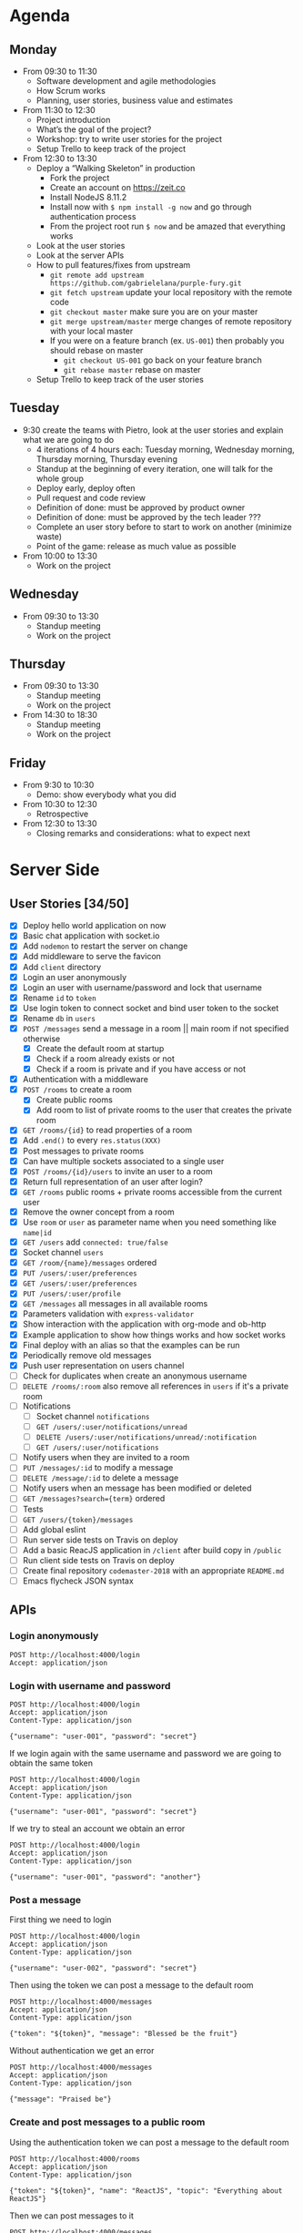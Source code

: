 * Agenda
** Monday
   - From 09:30 to 11:30
     - Software development and agile methodologies
     - How Scrum works
     - Planning, user stories, business value and estimates
   - From 11:30 to 12:30
     - Project introduction
     - What’s the goal of the project?
     - Workshop: try to write user stories for the project
     - Setup Trello to keep track of the project
   - From 12:30 to 13:30
     - Deploy a “Walking Skeleton” in production
       - Fork the project
       - Create an account on https://zeit.co
       - Install NodeJS 8.11.2
       - Install now with ~$ npm install -g now~ and go through authentication process
       - From the project root run  ~$ now~ and be amazed that everything works
     - Look at the user stories
     - Look at the server APIs
     - How to pull features/fixes from upstream
       - ~git remote add upstream https://github.com/gabrielelana/purple-fury.git~
       - ~git fetch upstream~ update your local repository with the remote code
       - ~git checkout master~ make sure you are on your master
       - ~git merge upstream/master~ merge changes of remote repository with your local master
       - If you were on a feature branch (ex. ~US-001~) then probably you should rebase on master
         - ~git checkout US-001~ go back on your feature branch
         - ~git rebase master~ rebase on master
     - Setup Trello to keep track of the user stories
** Tuesday
   - 9:30 create the teams with Pietro, look at the user stories and explain what we are going to do
     - 4 iterations of 4 hours each: Tuesday morning, Wednesday morning, Thursday morning, Thursday evening
     - Standup at the beginning of every iteration, one will talk for the whole group
     - Deploy early, deploy often
     - Pull request and code review
     - Definition of done: must be approved by product owner
     - Definition of done: must be approved by the tech leader ???
     - Complete an user story before to start to work on another (minimize waste)
     - Point of the game: release as much value as possible
   - From 10:00 to 13:30
     - Work on the project
** Wednesday
   - From 09:30 to 13:30
     - Standup meeting
     - Work on the project
** Thursday
   - From 09:30 to 13:30
     - Standup meeting
     - Work on the project
   - From 14:30 to 18:30
     - Standup meeting
     - Work on the project
** Friday
   - From 9:30 to 10:30
     - Demo: show everybody what you did
   - From 10:30 to 12:30
     - Retrospective
   - From 12:30 to 13:30
     - Closing remarks and considerations: what to expect next
* Server Side
** User Stories [34/50]
  - [X] Deploy hello world application on now
  - [X] Basic chat application with socket.io
  - [X] Add ~nodemon~ to restart the server on change
  - [X] Add middleware to serve the favicon
  - [X] Add ~client~ directory
  - [X] Login an user anonymously
  - [X] Login an user with username/password and lock that username
  - [X] Rename ~id~ to ~token~
  - [X] Use login token to connect socket and bind user token to the socket
  - [X] Rename ~db~ in ~users~
  - [X] ~POST /messages~ send a message in a room || main room if not specified otherwise
    - [X] Create the default room at startup
    - [X] Check if a room already exists or not
    - [X] Check if a room is private and if you have access or not
  - [X] Authentication with a middleware
  - [X] ~POST /rooms~ to create a room
    - [X] Create public rooms
    - [X] Add room to list of private rooms to the user that creates the private room
  - [X] ~GET /rooms/{id}~ to read properties of a room
  - [X] Add ~.end()~ to every ~res.status(XXX)~
  - [X] Post messages to private rooms
  - [X] Can have multiple sockets associated to a single user
  - [X] ~POST /rooms/{id}/users~ to invite an user to a room
  - [X] Return full representation of an user after login?
  - [X] ~GET /rooms~ public rooms + private rooms accessible from the current user
  - [X] Remove the owner concept from a room
  - [X] Use ~room~ or ~user~ as parameter name when you need something like ~name|id~
  - [X] ~GET /users~ add ~connected: true/false~
  - [X] Socket channel ~users~
  - [X] ~GET /room/{name}/messages~ ordered
  - [X] ~PUT /users/:user/preferences~
  - [X] ~GET /users/:user/preferences~
  - [X] ~PUT /users/:user/profile~
  - [X] ~GET /messages~ all messages in all available rooms
  - [X] Parameters validation with ~express-validator~
  - [X] Show interaction with the application with org-mode and ob-http
  - [X] Example application to show how things works and how socket works
  - [X] Final deploy with an alias so that the examples can be run
  - [X] Periodically remove old messages
  - [X] Push user representation on users channel
  - [ ] Check for duplicates when create an anonymous username
  - [ ] ~DELETE /rooms/:room~ also remove all references in ~users~ if it's a private room
  - [ ] Notifications
    - [ ] Socket channel ~notifications~
    - [ ] ~GET /users/:user/notifications/unread~
    - [ ] ~DELETE /users/:user/notifications/unread/:notification~
    - [ ] ~GET /users/:user/notifications~
  - [ ] Notify users when they are invited to a room
  - [ ] ~PUT /messages/:id~ to modify a message
  - [ ] ~DELETE /message/:id~ to delete a message
  - [ ] Notify users when an message has been modified or deleted
  - [ ] ~GET /messages?search={term}~ ordered
  - [ ] Tests
  - [ ] ~GET /users/{token}/messages~
  - [ ] Add global eslint
  - [ ] Run server side tests on Travis on deploy
  - [ ] Add a basic ReacJS application in ~/client~ after build copy in ~/public~
  - [ ] Run client side tests on Travis on deploy
  - [ ] Create final repository ~codemaster-2018~ with an appropriate ~README.md~
  - [ ] Emacs flycheck JSON syntax
** APIs
*** Login anonymously

#+BEGIN_SRC http :pretty :wrap EXAMPLE
POST http://localhost:4000/login
Accept: application/json
#+END_SRC

#+RESULTS:
#+BEGIN_EXAMPLE
{
  "username": "user-0798",
  "password": "$2b$05$zOO/jVkp7w5jad9twShZT.7Ywtc5WDxqrT2fNMzJh3grsTRDR.Zdq",
  "rooms": [],
  "preferences": {},
  "profile": {},
  "_id": "EitaKSrz2jxnZmeu",
  "createdAt": "2018-06-13T08:19:09.809Z",
  "updatedAt": "2018-06-13T08:19:09.809Z",
  "token": "EitaKSrz2jxnZmeu"
}
#+END_EXAMPLE

*** Login with username and password

#+BEGIN_SRC http :pretty :wrap EXAMPLE
POST http://localhost:4000/login
Accept: application/json
Content-Type: application/json

{"username": "user-001", "password": "secret"}
#+END_SRC

#+RESULTS:
#+BEGIN_EXAMPLE
{
  "username": "user-001",
  "password": "$2b$05$yD.XnmI5iktMfvgTRFluF.tv7xC4ttbmH/KyRmhK..9x4kt9aO7FG",
  "rooms": [],
  "preferences": {},
  "profile": {},
  "_id": "96Nv4F31AWdTnYKx",
  "createdAt": "2018-06-11T20:57:57.620Z",
  "updatedAt": "2018-06-11T20:57:57.620Z",
  "token": "96Nv4F31AWdTnYKx"
}
#+END_EXAMPLE

If we login again with the same username and password we are going to obtain the same token
#+BEGIN_SRC http :pretty :wrap EXAMPLE
POST http://localhost:4000/login
Accept: application/json
Content-Type: application/json

{"username": "user-001", "password": "secret"}
#+END_SRC

#+RESULTS:
#+BEGIN_EXAMPLE
{
  "username": "user-001",
  "password": "$2b$05$yD.XnmI5iktMfvgTRFluF.tv7xC4ttbmH/KyRmhK..9x4kt9aO7FG",
  "rooms": [],
  "preferences": {},
  "profile": {},
  "_id": "96Nv4F31AWdTnYKx",
  "createdAt": "2018-06-11T20:57:57.620Z",
  "updatedAt": "2018-06-11T20:57:57.620Z",
  "token": "96Nv4F31AWdTnYKx"
}
#+END_EXAMPLE

If we try to steal an account we obtain an error
#+BEGIN_SRC http :pretty :wrap EXAMPLE
POST http://localhost:4000/login
Accept: application/json
Content-Type: application/json

{"username": "user-001", "password": "another"}
#+END_SRC

#+RESULTS:
#+BEGIN_EXAMPLE
{
  "error": "Wrong password, if you tried to create an account then the username is already taken"
}
#+END_EXAMPLE

*** Post a message

First thing we need to login
#+NAME: login
#+BEGIN_SRC http :pretty :select .token :results value silent
POST http://localhost:4000/login
Accept: application/json
Content-Type: application/json

{"username": "user-002", "password": "secret"}
#+END_SRC

Then using the token we can post a message to the default room
#+BEGIN_SRC http :pretty :wrap EXAMPLE :var token=login
POST http://localhost:4000/messages
Accept: application/json
Content-Type: application/json

{"token": "${token}", "message": "Blessed be the fruit"}
#+END_SRC

#+RESULTS:
#+BEGIN_EXAMPLE
{
  "username": "user-002",
  "message": "Blessed be the fruit",
  "room": "main",
  "_id": "bShGKnNki10AkUj0",
  "createdAt": "2018-06-13T08:28:01.100Z",
  "updatedAt": "2018-06-13T08:28:01.100Z"
}
#+END_EXAMPLE

Without authentication we get an error
#+BEGIN_SRC http :pretty :wrap EXAMPLE
POST http://localhost:4000/messages
Accept: application/json
Content-Type: application/json

{"message": "Praised be"}
#+END_SRC

#+RESULTS:
#+BEGIN_EXAMPLE
{
  "error": "Missing authentication token"
}
#+END_EXAMPLE

*** Create and post messages to a public room

Using the authentication token we can post a message to the default room
#+BEGIN_SRC http :pretty :wrap EXAMPLE :var token=login
POST http://localhost:4000/rooms
Accept: application/json
Content-Type: application/json

{"token": "${token}", "name": "ReactJS", "topic": "Everything about ReactJS"}
#+END_SRC

#+RESULTS:
#+BEGIN_EXAMPLE
{
  "name": "ReactJS",
  "topic": "Everything about ReactJS",
  "isPrivate": false,
  "_id": "zaRSbHnzLlEvW1Aw",
  "createdAt": "2018-06-13T08:22:09.974Z",
  "updatedAt": "2018-06-13T08:22:09.974Z"
}
#+END_EXAMPLE

Then we can post messages to it
#+BEGIN_SRC http :pretty :wrap EXAMPLE :var token=login
POST http://localhost:4000/messages
Accept: application/json
Content-Type: application/json

{"token": "${token}", "room": "ReactJS", "message": "ReactJS is cool"}
#+END_SRC

#+RESULTS:
#+BEGIN_EXAMPLE
{
  "username": "user-002",
  "message": "ReactJS is cool",
  "room": "ReactJS",
  "_id": "COkAhm8gw9lBFj20",
  "createdAt": "2018-06-13T08:22:12.813Z",
  "updatedAt": "2018-06-13T08:22:12.813Z"
}
#+END_EXAMPLE

We cannot post messages to a room that doesn't exists
#+BEGIN_SRC http :pretty :wrap EXAMPLE :var token=login
POST http://localhost:4000/messages
Accept: application/json
Content-Type: application/json

{"token": "${token}", "room": "XXX", "message": "ReactJS is cool"}
#+END_SRC

#+RESULTS:
#+BEGIN_EXAMPLE
{
  "error": "Room not found"
}
#+END_EXAMPLE

*** Create and invite others to a private room

We are going to create two users
#+NAME: login-003
#+BEGIN_SRC http :pretty :select .token :results value silent
POST http://localhost:4000/login
Accept: application/json
Content-Type: application/json

{"username": "user-003", "password": "secret"}
#+END_SRC

#+NAME: login-004
#+BEGIN_SRC http :pretty :select .token :results value silent
POST http://localhost:4000/login
Accept: application/json
Content-Type: application/json

{"username": "user-004", "password": "secret"}
#+END_SRC

user-003 will create a private room ~Gossip~
#+BEGIN_SRC http :pretty :wrap EXAMPLE :var token=login-003
POST http://localhost:4000/rooms
Accept: application/json
Content-Type: application/json

{"token": "${token}", "name": "Gossip", "topic": "Gossip", "isPrivate": true}
#+END_SRC

#+RESULTS:
#+BEGIN_EXAMPLE
{
  "name": "Gossip",
  "topic": "Gossip",
  "isPrivate": true,
  "_id": "nRIWewnIFdGkVrZM",
  "createdAt": "2018-06-11T21:48:26.471Z",
  "updatedAt": "2018-06-11T21:48:26.471Z"
}
#+END_EXAMPLE

user-003 can post messages to it
#+BEGIN_SRC http :pretty :wrap EXAMPLE :var token=login-003
POST http://localhost:4000/messages
Accept: application/json
Content-Type: application/json

{"token": "${token}", "room": "Gossip", "message": "blah, blah, blah"}
#+END_SRC

#+RESULTS:
#+BEGIN_EXAMPLE
{
  "username": "user-003",
  "message": "blah, blah, blah",
  "room": "Gossip",
  "_id": "VgdSvQjH9SSU3boz",
  "createdAt": "2018-06-11T21:48:29.682Z",
  "updatedAt": "2018-06-11T21:48:29.682Z"
}
#+END_EXAMPLE

But user-004 cannot, must be invited first
#+BEGIN_SRC http :pretty :wrap EXAMPLE :var token=login-004
POST http://localhost:4000/messages
Accept: application/json
Content-Type: application/json

{"token": "${token}", "room": "Gossip", "message": "Chil"}
#+END_SRC

#+RESULTS:
#+BEGIN_EXAMPLE
{
  "error": "Room is private"
}
#+END_EXAMPLE

Then let's invite him
#+BEGIN_SRC http :pretty :wrap EXAMPLE :var token=login-003
POST http://localhost:4000/rooms/Gossip/users
Accept: application/json
Content-Type: application/json

{"token": "${token}", "username": "user-004"}
#+END_SRC

#+RESULTS:
#+BEGIN_EXAMPLE
{
  "name": "Gossip",
  "topic": "Gossip",
  "isPrivate": true,
  "_id": "nRIWewnIFdGkVrZM",
  "createdAt": "2018-06-11T21:48:26.471Z",
  "updatedAt": "2018-06-11T21:48:26.471Z"
}
#+END_EXAMPLE

*** Get all messages posted to all accessible rooms

Using the authentication token we get all the messages posted to all accessible rooms
#+BEGIN_SRC http :pretty :wrap EXAMPLE :var token=login
GET http://localhost:4000/messages?token=${token}
Accept: application/json
Content-Type: application/json
#+END_SRC

#+RESULTS:
#+BEGIN_EXAMPLE
{
  "messages": [
    {
      "username": "user-002",
      "message": "ReactJS is cool",
      "room": "ReactJS",
      "_id": "COkAhm8gw9lBFj20",
      "createdAt": "2018-06-13T08:22:12.813Z",
      "updatedAt": "2018-06-13T08:22:12.813Z"
    },
    {
      "username": "user-002",
      "message": "Blessed be the fruit",
      "room": "main",
      "_id": "bShGKnNki10AkUj0",
      "createdAt": "2018-06-13T08:28:01.100Z",
      "updatedAt": "2018-06-13T08:28:01.100Z"
    }
  ]
}
#+END_EXAMPLE

*** Get all messages posted to a specific room

Using the authentication token we get all the messages posted to a specific room
#+BEGIN_SRC http :pretty :wrap EXAMPLE :var token=login
GET http://localhost:4000/rooms/ReactJS/messages?token=${token}
Accept: application/json
Content-Type: application/json
#+END_SRC

#+RESULTS:
#+BEGIN_EXAMPLE
{
  "messages": [
    {
      "username": "user-002",
      "message": "ReactJS is cool",
      "room": "ReactJS",
      "_id": "COkAhm8gw9lBFj20",
      "createdAt": "2018-06-13T08:22:12.813Z",
      "updatedAt": "2018-06-13T08:22:12.813Z"
    }
  ]
}
#+END_EXAMPLE

*** User profile

User profile is something to be considered public, something like: an introduction message, the email, the avatar, ecc...

#+NAME: login-005
#+BEGIN_SRC http :pretty :select .token :results value silent
POST http://localhost:4000/login
Accept: application/json
Content-Type: application/json

{"username": "user-005", "password": "secret"}
#+END_SRC

As you can see the profile is part of the user's representation
#+BEGIN_SRC http :pretty :wrap EXAMPLE :var token=login-005
GET http://localhost:4000/users?token=${token}
Accept: application/json
Content-Type: application/json
#+END_SRC

#+RESULTS:
#+BEGIN_EXAMPLE
{
  "users": [
    {
      "username": "user-004",
      "profile": {},
      "isConnected": false
    },
    {
      "username": "user-0798",
      "profile": {},
      "isConnected": false
    },
    {
      "username": "user-002",
      "profile": {},
      "isConnected": false
    },
    {
      "username": "user-005",
      "profile": {},
      "isConnected": false
    }
  ]
}
#+END_EXAMPLE

An user can change his profile
#+BEGIN_SRC http :pretty :wrap EXAMPLE :var token=login-005
PUT http://localhost:4000/users/user-005/profile
Accept: application/json
Content-Type: application/json

{"token": "${token}", "profile": {"introduction": "I'm a nice guy, nice to meet you all ;-)"}}
#+END_SRC

#+RESULTS:
#+BEGIN_EXAMPLE
{
  "introduction": "I'm a nice guy, nice to meet you all ;-)"
}
#+END_EXAMPLE

Everyone can see my profile
#+BEGIN_SRC http :pretty :wrap EXAMPLE :var token=login-005
GET http://localhost:4000/users?token=${token}
Accept: application/json
Content-Type: application/json
#+END_SRC

#+RESULTS:
#+BEGIN_EXAMPLE
{
  "users": [
    {
      "username": "user-004",
      "profile": {},
      "isConnected": false
    },
    {
      "username": "user-0798",
      "profile": {},
      "isConnected": false
    },
    {
      "username": "user-002",
      "profile": {},
      "isConnected": false
    },
    {
      "username": "user-005",
      "profile": {
        "introduction": "I'm a nice guy, nice to meet you all ;-)"
      },
      "isConnected": false
    }
  ]
}
#+END_EXAMPLE

*** User preferences

User preferences are something to be considered private, it's a kind of storage used to remember things about the user (ex. preferred topic, last message read per room, ...)
#+BEGIN_SRC http :pretty :wrap EXAMPLE :var token=login
GET http://localhost:4000/users/user-002/preferences?token=${token}
Accept: application/json
Content-Type: application/json
#+END_SRC

#+RESULTS:
#+BEGIN_EXAMPLE
{}
#+END_EXAMPLE

We can update them
#+BEGIN_SRC http :pretty :wrap EXAMPLE :var token=login
PUT http://localhost:4000/users/user-002/preferences
Accept: application/json
Content-Type: application/json

{"token": "${token}", "preferences": {"topics": ["JS", "ReactJS", "HTML5", "CSS3"]}}
#+END_SRC

#+RESULTS:
#+BEGIN_EXAMPLE
{
  "topics": [
    "JS",
    "ReactJS",
    "HTML5",
    "CSS3"
  ]
}
#+END_EXAMPLE

And get it back
#+BEGIN_SRC http :pretty :wrap EXAMPLE :var token=login
GET http://localhost:4000/users/user-002/preferences?token=${token}
Accept: application/json
Content-Type: application/json
#+END_SRC

#+RESULTS:
#+BEGIN_EXAMPLE
{
  "topics": [
    "JS",
    "ReactJS",
    "HTML5",
    "CSS3"
  ]
}
#+END_EXAMPLE

*** Get all accessible rooms

With an authentication token we can obtain the list of all available
rooms for the authenticated user, this means that if a room is private
and the current user doesn't have access to it, that room is not
present in the list
#+BEGIN_SRC http :pretty :wrap EXAMPLE :var token=login
GET http://localhost:4000/rooms?token=${token}
Accept: application/json
Content-Type: application/json
#+END_SRC

#+RESULTS:
#+BEGIN_EXAMPLE
{
  "rooms": [
    {
      "name": "main",
      "topic": "main",
      "isPrivate": false
    }
  ]
}
#+END_EXAMPLE

*** Get a single room

With an authentication token we can obtain the detail of a single room given its name
#+BEGIN_SRC http :pretty :wrap EXAMPLE :var token=login
GET http://localhost:4000/rooms/main?token=${token}
Accept: application/json
Content-Type: application/json
#+END_SRC

#+RESULTS:
#+BEGIN_EXAMPLE
{
  "name": "main",
  "topic": "main",
  "isPrivate": false,
  "_id": "QBVit89u52i4QCRU",
  "createdAt": "2018-06-14T07:37:53.803Z",
  "updatedAt": "2018-06-14T07:37:53.803Z"
}
#+END_EXAMPLE


* Client Side
** User Stories
  - An user can enter anonymously
  - An user can post messages
  - An user can see posted messages
  - An user can see who posted every message
  - An user can enter with an username
  - An user can see what’s his username
  - An user can see who is connected to the same server
  - An user can create another chat room with a name
  - An user can see the list of available rooms
  - An user can create a private chat room to chat with another user
  - An user can create a private chat room and invite other users to chat
  - An user can tell if a room has unread messages
  - An user can mention another user by prefixing his username with `@`
  - An user can mention a topic by prefixing it with `#`
  - An user will be notified if mentioned in a message
  - An user will be notified if a topic of his interest is mentioned in a message
  - An user will be notified if its username is used in a message
  - An user will be notified when one of his friends comes online
  - An user can mention another user selecting it from a list of users
  - An user can mention a topic selecting it from a list of topics
  - An user can mention everybody in a room by including in the message `@room` or `@everybody`
  - An user can mention another room by prefixing the name of the room with `$`
  - An user can use a private room available only to himself to experiment with all the platform features
  - An user can render one or more word in bold surrounding it with `*`
  - An user can render one or more word in italic surrounding it with `_`
  - An user can render one or more word in strike surrounding it with `~`
  - An user can render one or more word as code surrounding it with backticks
  - An user can post multiline messages
  - An user can render one or more lines as code surrounding it with triple backticks
  - An user can quote messages by prefixing it `>`
  - An user can configure its avatar
  - An user can search for past messages
  - An user can edit a sent message
  - An user can be seen from other users as “not available to chat”
  - An user can use keyboard shortcuts to access common functionalities
  - A message not yet sent by an user can survive a temporary network connection interruption
  - A premium user can use messages like “@chiara!tay” (tay = Thinking About You) that will show beautiful effects on the recipient screen
